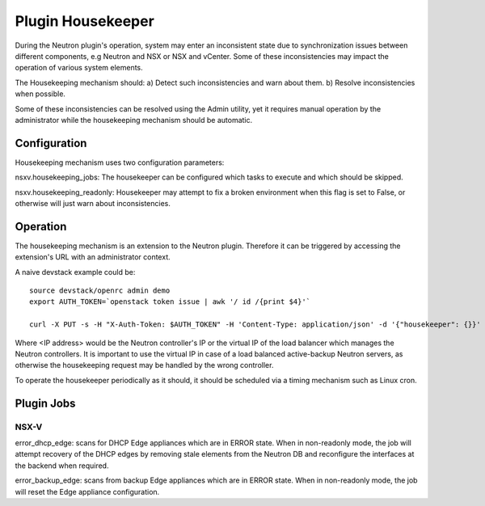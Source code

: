 Plugin Housekeeper
==================

During the Neutron plugin's operation, system may enter an inconsistent state
due to synchronization issues between different components, e.g Neutron and NSX
or NSX and vCenter.
Some of these inconsistencies may impact the operation of various system
elements.

The Housekeeping mechanism should:
a) Detect such inconsistencies and warn about them.
b) Resolve inconsistencies when possible.

Some of these inconsistencies can be resolved using the Admin utility, yet it
requires manual operation by the administrator while the housekeeping mechanism
should be automatic.

Configuration
-------------

Housekeeping mechanism uses two configuration parameters:

nsxv.housekeeping_jobs: The housekeeper can be configured which tasks to
execute and which should be skipped.

nsxv.housekeeping_readonly: Housekeeper may attempt to fix a broken environment
when this flag is set to False, or otherwise will just warn about
inconsistencies.

Operation
---------

The housekeeping mechanism is an extension to the Neutron plugin. Therefore
it can be triggered by accessing the extension's URL with an administrator
context.

A naive devstack example could be::

    source devstack/openrc admin demo
    export AUTH_TOKEN=`openstack token issue | awk '/ id /{print $4}'`

    curl -X PUT -s -H "X-Auth-Token: $AUTH_TOKEN" -H 'Content-Type: application/json' -d '{"housekeeper": {}}' http://<IP address>:9696/v2.0/housekeepers/all

Where <IP address> would be the Neutron controller's IP or the virtual IP of
the load balancer which manages the Neutron controllers.
It is important to use the virtual IP in case of a load balanced active-backup
Neutron servers, as otherwise the housekeeping request may be handled by the
wrong controller.

To operate the housekeeper periodically as it should, it should be scheduled
via a timing mechanism such as Linux cron.

Plugin Jobs
-----------

NSX-V
~~~~~

error_dhcp_edge: scans for DHCP Edge appliances which are in ERROR state.
When in non-readonly mode, the job will attempt recovery of the DHCP edges by
removing stale elements from the Neutron DB and reconfigure the interfaces at
the backend when required.

error_backup_edge: scans from backup Edge appliances which are in ERROR state.
When in non-readonly mode, the job will reset the Edge appliance configuration.
